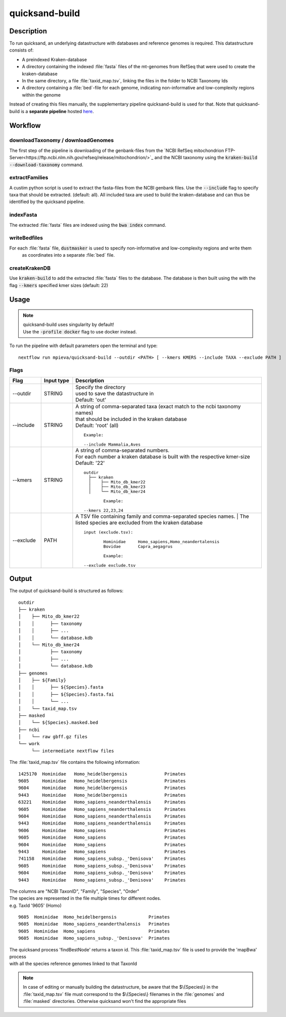 .. _quicksand_build-page:
.. role:: mono

quicksand-build
===============

Description
-----------

To run quicksand, an underlying datastructure with databases and reference genomes is required. This datastructure consists of:

- A preindexed Kraken-database
- A directory containing the indexed :file:`fasta` files of the mt-genomes from RefSeq that were used to create the kraken-database
- In the same directory, a file :file:`taxid_map.tsv`, linking the files in the folder to NCBI Taxonomy Ids
- A directory containing a :file:`bed`-file for each genome, indicating non-informative and low-complexity regions within the genome

Instead of creating this files manually, the supplementary pipeline quicksand-build is used for that.
Note that quicksand-build is a **separate pipeline** hosted `here <https://github.com/mpieva/quicksand-build>`_.

Workflow
---------

.. image:: images/pipeline_overview_v1.6.png
	:width: 800
	:align: center
	:alt: Graphical overview over the processes of the quicksand pipeline


downloadTaxonomy / downloadGenomes
""""""""""""""""""""""""""""""""""

The first step of the pipeline is downloading of the genbank-files from the `NCBI RefSeq mitochondrion FTP-Server<https://ftp.ncbi.nlm.nih.gov/refseq/release/mitochondrion/>`_ and
the NCBI taxonomy using the :code:`kraken-build --download-taxonomy` command.

extractFamilies
""""""""""""""""

A custim python script is used to extract the fasta-files from the NCBI genbank files. Use the :code:`--include` flag to specify taxa that
should be extracted. (default: all). All included taxa are used to build the kraken-database and can thus be identified by the quicksand pipeline.

indexFasta
""""""""""

The extracted :file:`fasta` files are indexed using the :code:`bwa index` command.

writeBedfiles
""""""""""""""

For each :file:`fasta` file, :code:`dustmasker` is used to specify non-informative and low-complexity regions and write them
 as coordinates into a separate :file:`bed` file.

createKrakenDB
""""""""""""""

Use :code:`kraken-build` to add the extracted :file:`fasta` files to the database. The database is then built using the with the flag :code:`--kmers` specified kmer sizes
(default: 22)


Usage
------

.. note::

	| quicksand-build uses singularity by default!
	| Use the :code:`-profile docker` flag to use docker instead.

To run the pipeline with default parameters open the terminal and type::

	nextflow run mpieva/quicksand-build --outdir <PATH> [ --kmers KMERS --include TAXA --exclude PATH ]


Flags
"""""

.. list-table::
  :widths: 10 10 60
  :header-rows: 1

  * - Flag
    - Input type
    - Description

  * - :mono:`--outdir`
    - STRING
    - | Specify the directory
      | used to save the datastructure in
      | Default: 'out'

  * - :mono:`--include`
    - STRING
    - | A string of comma-separated taxa (exact match to the ncbi taxonomy names)
      | that should be included in the kraken database
      | Default: 'root' (all)
      ::

          Example:

          --include Mammalia,Aves

  * - :mono:`--kmers`
    - STRING
    - | A string of comma-separated numbers.
      | For each number a kraken database is built with the respective kmer-size
      | Default: '22'
      ::

          outdir
            ├── kraken
            │    ├── Mito_db_kmer22
            │    ├── Mito_db_kmer23
            │    └── Mito_db_kmer24

		  Example:

          --kmers 22,23,24

  * - :mono:`--exclude`
    - PATH
    - | A TSV file containing family and comma-separated species names.
	  | The listed species are excluded from the kraken database
      ::

          input (exclude.tsv):

		  Hominidae	Homo_sapiens,Homo_neandertalensis
		  Bovidae	Capra_aegagrus

		  Example:

          --exclude exclude.tsv

Output
-------

The output of quicksand-build is structured as follows::

	outdir
	├── kraken
	│    ├── Mito_db_kmer22
	│    │      ├── taxonomy
	│    │      ├── ...
	│    │      └── database.kdb
	│    └── Mito_db_kmer24
	│           ├── taxonomy
	│           ├── ...
	│           └── database.kdb
	├── genomes
	│    ├── ${Family}
	│    │      ├── ${Species}.fasta
	│    │      ├── ${Species}.fasta.fai
	│    │      └── ...
	│    └── taxid_map.tsv
	├── masked
	│    └── ${Species}.masked.bed
	├── ncbi
	│    └── raw gbff.gz files
	└── work
	     └── intermediate nextflow files

The :file:`taxid_map.tsv` file contains the following information::

	1425170  Hominidae   Homo_heidelbergensis              Primates
	9605     Hominidae   Homo_heidelbergensis              Primates
	9604     Hominidae   Homo_heidelbergensis              Primates
	9443     Hominidae   Homo_heidelbergensis              Primates
	63221    Hominidae   Homo_sapiens_neanderthalensis     Primates
	9605     Hominidae   Homo_sapiens_neanderthalensis     Primates
	9604     Hominidae   Homo_sapiens_neanderthalensis     Primates
	9443     Hominidae   Homo_sapiens_neanderthalensis     Primates
	9606     Hominidae   Homo_sapiens                      Primates
	9605     Hominidae   Homo_sapiens                      Primates
	9604     Hominidae   Homo_sapiens                      Primates
	9443     Hominidae   Homo_sapiens                      Primates
	741158   Hominidae   Homo_sapiens_subsp._'Denisova'    Primates
	9605     Hominidae   Homo_sapiens_subsp._'Denisova'    Primates
	9604     Hominidae   Homo_sapiens_subsp._'Denisova'    Primates
	9443     Hominidae   Homo_sapiens_subsp._'Denisova'    Primates

| The columns are "NCBI TaxonID", "Family", "Species", "Order"
| The species are represented in the file multiple times for different nodes.
| e.g. TaxId '9605' (Homo)
::

	9605  Hominidae  Homo_heidelbergensis            Primates
	9605  Hominidae  Homo_sapiens_neanderthalensis   Primates
	9605  Hominidae  Homo_sapiens                    Primates
	9605  Hominidae  Homo_sapiens_subsp._'Denisova'  Primates

| The quicksand process 'findBestNode' returns a taxon id. This :file:`taxid_map.tsv` file is used to provide the 'mapBwa' process
| with all the species reference genomes linked to that TaxonId

.. note::

	In case of editing or manually building the datastructure, be aware that the $\\{Species\\} in the :file:`taxid_map.tsv` file must correspond to
	the $\\{Species\\} filenames in the :file:`genomes` and :file:`masked` directories. Otherwise quicksand won't find the appropriate files





